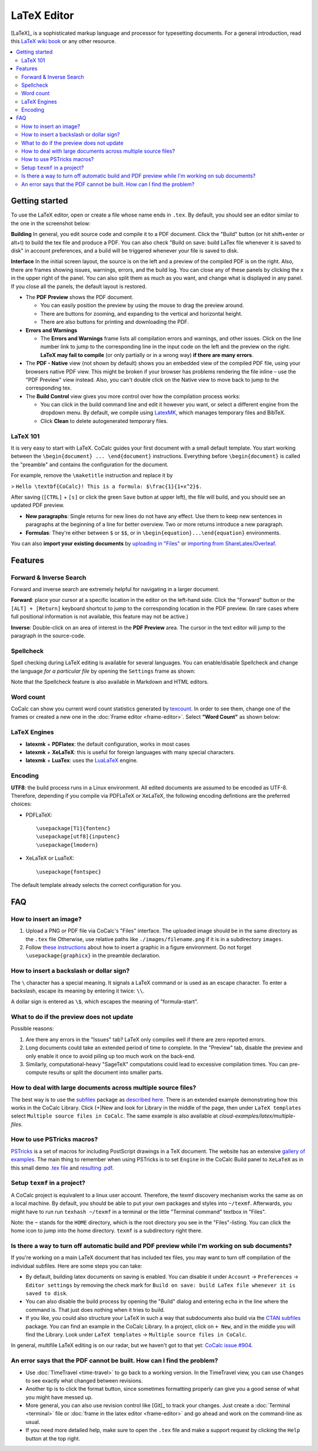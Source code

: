 ======================
LaTeX Editor
======================

[LaTeX]_ is a sophisticated markup language and processor for typesetting documents.
For a general introduction, read this `LaTeX wiki book`_ or any other resource.

.. contents::
   :local:
   :depth: 3

.. index:: LaTeX

Getting started
===============

To use the LaTeX editor, open or create a file whose name ends in ``.tex``. By default, you should see an editor similar to the one in the screenshot below:

.. image:: img/latex-ui.png
    :width: 100%




**Building** In general, you edit source code and compile it to a PDF document. Click the "Build" button (or hit shift+enter or alt+t) to build the tex file and produce a PDF.  You can also check "Build on save: build LaTex file whenever it is saved to disk" in account preferences, and a build will be triggered whenever your file is saved to disk.

**Interface** In the initial screen layout, the source is on the left and a preview of the compiled PDF is on the right.  Also, there are frames showing issues, warnings, errors, and the build log.  You can close any of these panels by clicking the x in the upper right of the panel.  You can also split them as much as you want, and change what is displayed in any panel.  If you close all the panels, the default layout is restored.

* The **PDF Preview** shows the PDF document.

  * You can easily position the preview by using the mouse to drag the preview around.
  * There are buttons  for zooming, and expanding to the vertical and horizontal height.
  * There are also buttons for printing and downloading the PDF.

* **Errors and Warnings**

  * The **Errors and Warnings** frame lists all compilation errors and warnings, and other issues.
    Click on the line number link to jump to the corresponding line in the input code on the left and the preview on the right.
    **LaTeX may fail to compile** (or only partially or in a wrong way) **if there are many errors**.

* The **PDF - Native** view (not shown by default) shows you an embedded view of the compiled PDF file, using   your browsers native PDF view. This might be broken if your browser has problems rendering the file inline – use the "PDF Preview" view instead.  Also, you can't double click on the Native view to move back to jump   to the corresponding tex.

* The **Build Control** view gives you more control over how the compilation process works:

  * You can click in the build command line and edit it however you want, or select a different engine from the dropdown menu.
    By default, we compile using `LatexMK`_, which manages temporary files and BibTeX.

  * Click **Clean** to delete autogenerated temporary files.

LaTeX 101
--------------------

It is very easy to start with LaTeX.
CoCalc guides your first document with a small default template.
You start working between the ``\begin{document} ... \end{document}`` instructions.
Everything before ``\begin{document}`` is called the "preamble" and contains the configuration for the document.

For example, remove the ``\maketitle`` instruction and replace it by

> ``Hello \textbf{CoCalc}! This is a formula: $\frac{1}{1+x^2}$.``

After saving (``[CTRL]`` + ``[s]`` or click the green ``Save`` button at upper left), the file will build, and
you should see an updated PDF preview.

* **New paragraphs**: Single returns for new lines do not have any effect.
  Use them to keep new sentences in paragraphs at the beginning of a line for better overview.
  Two or more returns introduce a new paragraph.
* **Formulas**: They're either between ``$`` or ``$$``, or in ``\begin{equation}...\end{equation}`` environments.

You can also **import your existing documents** by
`uploading in "Files"`_ or `importing from ShareLatex/Overleaf`_.

.. _uploading in "Files": https://github.com/sagemathinc/cocalc/wiki/upload
.. _importing from ShareLatex/Overleaf: https://github.com/sagemathinc/cocalc/wiki/Importing-Files-from-ShareLaTeX

Features
===============

.. _latex-forward-inverse:

Forward & Inverse Search
------------------------------

Forward and inverse search are extremely helpful for navigating in a larger document.

**Forward**: place your cursor at a specific location in the editor on the left-hand side.
Click the "Forward" button or the ``[ALT] + [Return]`` keyboard shortcut to jump to the corresponding
location in the PDF preview.
(In rare cases where full positional information is not available, this feature may not be active.)

**Inverse**: Double-click on an area of interest in the **PDF Preview** area.
The cursor in the text editor will jump to the paragraph in the source-code.

.. _latex-spellcheck:

Spellcheck
------------------

Spell checking during LaTeX editing is available for several languages. You can enable/disable Spellcheck and change the language *for a particular file* by opening the ``Settings`` frame as shown:

.. image:: img/latex-spellcheck123.jpg
     :width: 50%

Note that the Spellcheck feature is also available in Markdown and HTML editors.

.. _latex-word-count:

Word count
------------------

CoCalc can show you current word count statistics generated by texcount_.
In order to see them, change one of the frames or created a new one in the :doc:`Frame editor <frame-editor>`.
Select **"Word Count"** as shown below:

.. image:: img/latex-word-count.png
    :width: 50%

.. _texcount: http://app.uio.no/ifi/texcount/whatitdoes.html

LaTeX Engines
----------------------

* **latexmk** + **PDFlatex**: the default configuration, works in most cases
* **latexmk** + **XeLaTeX**: this is useful for foreign languages with many special characters.
* **latexmk** + **LuaTex**: uses the `LuaLaTeX`_ engine.

.. _LuaLaTeX: http://www.luatex.org

Encoding
------------------------

**UTF8**: the build process runs in a Linux environment.
All edited documents are assumed to be encoded as UTF-8.
Therefore, depending if you compile via PDFLaTeX or XeLaTeX, the following encoding defintions are the preferred choices:

* PDFLaTeX::

   \usepackage[T1]{fontenc}
   \usepackage[utf8]{inputenc}
   \usepackage{lmodern}

* XeLaTeX or LuaTeX::

   \usepackage{fontspec}


The default template already selects the correct configuration for you.

FAQ
======

How to insert an image?
-----------------------------------------

1. Upload a PNG or PDF file via CoCalc's "Files" interface.
   The uploaded image should be in the same directory as the ``.tex`` file
   Otherwise, use relative paths like ``./images/filename.png`` if it is in a subdirectory ``images``.
2. Follow  `these instructions`_  about how to insert a graphic in a figure environment.
   Do not forget ``\usepackage{graphicx}`` in the preamble declaration.

.. _these instructions: https://en.wikibooks.org/wiki/LaTeX/Floats,_Figures_and_Captions

How to insert a backslash or dollar sign?
--------------------------------------------

The ``\`` character has a special meaning.
It signals a LaTeX command or is used as an escape character.
To enter a backslash, escape its meaning by entering it twice: ``\\``.

A dollar sign is entered as ``\$``, which escapes the meaning of "formula-start".

What to do if the preview does not update
-----------------------------------------

Possible reasons:

1. Are there any errors in the "Issues" tab? LaTeX only compiles well if there are zero reported errors.
2. Long documents could take an extended period of time to complete. In the "Preview" tab, disable the preview and only enable it once to avoid piling up too much work on the back-end.
3. Similarly, computational-heavy "SageTeX" computations could lead to excessive compilation times.
   You can pre-compute results or split the document into smaller parts.

How to deal with large documents across multiple source files?
----------------------------------------------------------------------------------

The best way is to use the `subfiles`_ package as
`described here`_.
There is an extended example demonstrating how this works in the CoCalc Library. Click (+)New and look for Library in the middle of the page, then under ``LaTeX templates`` select ``Multiple source files in CoCalc``. The same example is also available at
`cloud-examples/latex/multiple-files`.

.. _described here: https://en.wikibooks.org/wiki/LaTeX/Modular_Documents#Subfiles
.. _cloud-examples/latex/multiple-files: https://github.com/sagemath/cloud-examples/tree/master/latex/multiple-files

.. index:: PSTricks

How to use PSTricks macros?
-----------------------------------------

`PSTricks`_ is a set of macros for including PostScript drawings in a TeX document. The website has an extensive `gallery of examples`_.
The main thing to remember when using PSTricks is to set ``Engine`` in the CoCalc Build panel to ``XeLaTeX`` as in this small demo `.tex file`_ and `resulting .pdf`_.

.. _gallery of examples: http://tug.org/PSTricks/main.cgi?file=examples
.. _.tex file: https://cocalc.com/share/db982efa-e439-4e2d-933b-7c7011c6b21a/Public/pstricks-demo.tex?viewer=share
.. _resulting .pdf: https://cocalc.com/share/db982efa-e439-4e2d-933b-7c7011c6b21a/Public/pstricks-demo.pdf?viewer=share

.. image:: img/latex-pstricks-demo3.png
    :width: 40%

.. image:: img/latex-pstricks-demo4.png
    :width: 40%

.. index:: texmf

Setup ``texmf`` in a project?
-----------------------------------------

A CoCalc project is equivalent to a linux user account.
Therefore, the texmf discovery mechanism works the same as on a local machine.
By default, you should be able to put your own packages and styles into ``~/texmf``.
Afterwards, you might have to run run ``texhash ~/texmf`` in a terminal or the little "Terminal command" textbox in "Files".

Note: the ``~`` stands for the ``HOME`` directory, which is the root directory you see in the "Files"-listing.
You can click the home icon to jump into the home directory.
``texmf`` is a subdirectory right there.

Is there a way to turn off automatic build and PDF preview while I'm working on sub documents?
-----------------------------------------------------------------------------------------------

If you're working on a main LaTeX document that has included tex files, you may want to turn off compilation of the individual subfiles. Here are some steps you can take:

* By default, building latex documents on saving is enabled. You can disable it under ``Account`` → ``Preferences`` → ``Editor settings`` by removing the check mark for ``Build on save: build LaTex file whenever it is saved to disk``.

* You can also disable the build process by opening the "Build" dialog and entering ``echo`` in the line where the command is. That just does nothing when it tries to build.

* If you like, you could also structure your LaTeX in such a way that subdocuments also build via the `CTAN subfiles`_ package.
  You can find an example in the CoCalc Library. In a project, click on ``+ New``, and in the middle you will find the Library. Look under ``LaTeX templates`` → ``Multiple source files in CoCalc``.

In general, multifile LaTeX editing is on our radar, but we haven't got to that yet: `CoCalc issue #904`_.

.. _CoCalc issue #904: https://github.com/sagemathinc/cocalc/issues/904



An error says that the PDF cannot be built. How can I find the problem?
-----------------------------------------------------------------------------------

* Use :doc:`TimeTravel <time-travel>` to go back to a working version. In the TimeTravel view, you can use ``Changes`` to see exactly what changed between revisions.
* Another tip is to click the format button, since sometimes formatting properly can give you a good sense of what you might have messed up.
* More general, you can also use revision control like [Git]_ to track your changes. Just create a :doc:`Terminal <terminal>` file or :doc:`frame in the latex editor <frame-editor>` and go ahead and work on the command-line as usual.
* If you need more detailed help, make sure to open the ``.tex`` file and make a support request by clicking the ``Help`` button at the top right.


.. _LaTeX wiki book: https://en.wikibooks.org/wiki/LaTeX
.. _LatexMK: https://www.ctan.org/pkg/latexmk/
.. _subfiles: https://www.ctan.org/pkg/subfiles?lang=en
.. _CTAN subfiles: https://ctan.org/pkg/subfiles
.. _PSTricks: http://tug.org/PSTricks/main.cgi

